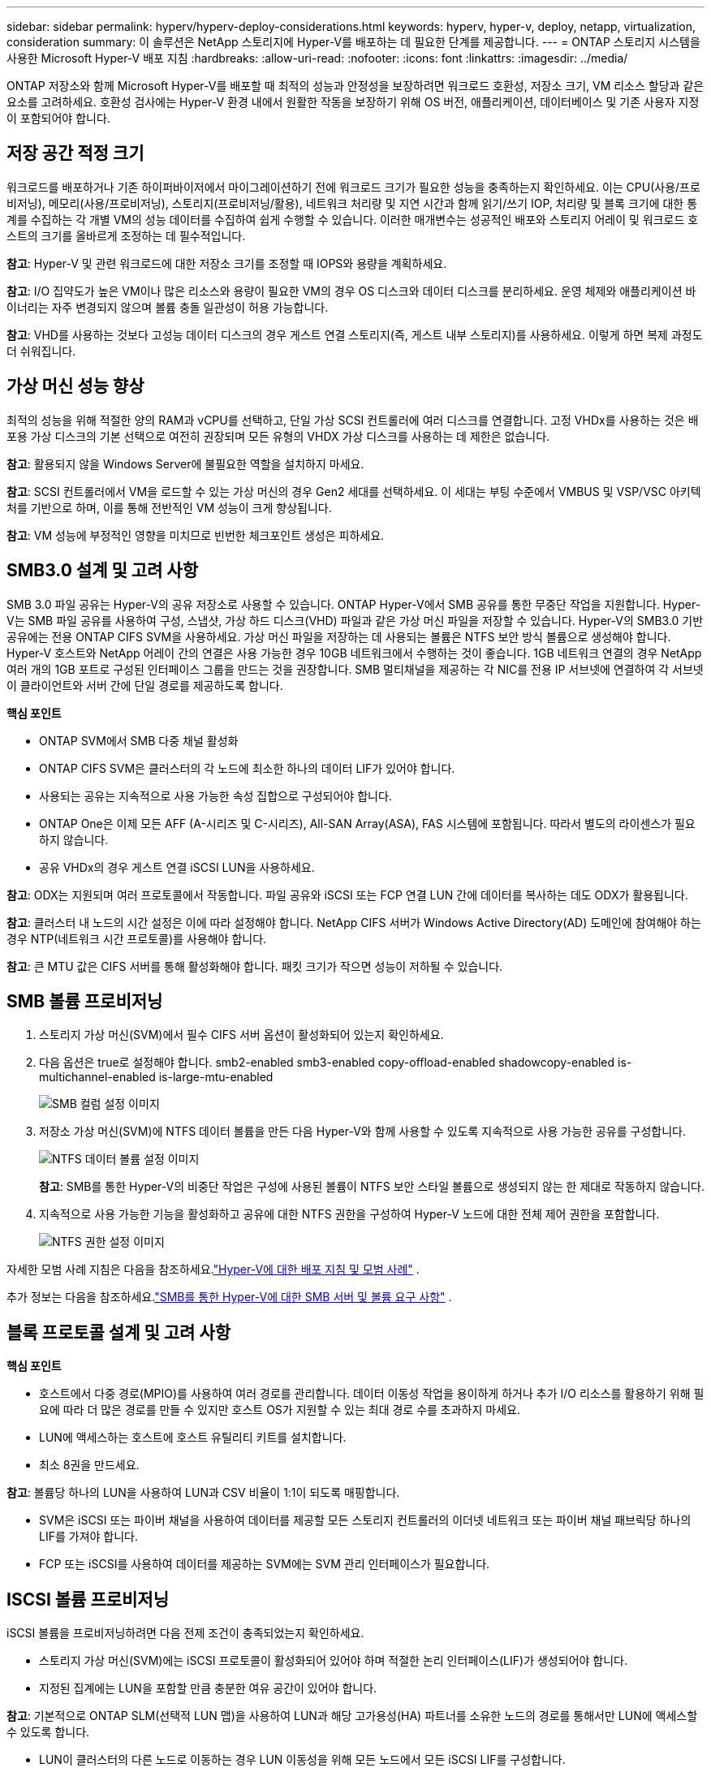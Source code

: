 ---
sidebar: sidebar 
permalink: hyperv/hyperv-deploy-considerations.html 
keywords: hyperv, hyper-v, deploy, netapp, virtualization, consideration 
summary: 이 솔루션은 NetApp 스토리지에 Hyper-V를 배포하는 데 필요한 단계를 제공합니다. 
---
= ONTAP 스토리지 시스템을 사용한 Microsoft Hyper-V 배포 지침
:hardbreaks:
:allow-uri-read: 
:nofooter: 
:icons: font
:linkattrs: 
:imagesdir: ../media/


[role="lead"]
ONTAP 저장소와 함께 Microsoft Hyper-V를 배포할 때 최적의 성능과 안정성을 보장하려면 워크로드 호환성, 저장소 크기, VM 리소스 할당과 같은 요소를 고려하세요.  호환성 검사에는 Hyper-V 환경 내에서 원활한 작동을 보장하기 위해 OS 버전, 애플리케이션, 데이터베이스 및 기존 사용자 지정이 포함되어야 합니다.



== 저장 공간 적정 크기

워크로드를 배포하거나 기존 하이퍼바이저에서 마이그레이션하기 전에 워크로드 크기가 필요한 성능을 충족하는지 확인하세요.  이는 CPU(사용/프로비저닝), 메모리(사용/프로비저닝), 스토리지(프로비저닝/활용), 네트워크 처리량 및 지연 시간과 함께 읽기/쓰기 IOP, 처리량 및 블록 크기에 대한 통계를 수집하는 각 개별 VM의 성능 데이터를 수집하여 쉽게 수행할 수 있습니다.  이러한 매개변수는 성공적인 배포와 스토리지 어레이 및 워크로드 호스트의 크기를 올바르게 조정하는 데 필수적입니다.

*참고*: Hyper-V 및 관련 워크로드에 대한 저장소 크기를 조정할 때 IOPS와 용량을 계획하세요.

*참고*: I/O 집약도가 높은 VM이나 많은 리소스와 용량이 필요한 VM의 경우 OS 디스크와 데이터 디스크를 분리하세요.  운영 체제와 애플리케이션 바이너리는 자주 변경되지 않으며 볼륨 충돌 일관성이 허용 가능합니다.

*참고*: VHD를 사용하는 것보다 고성능 데이터 디스크의 경우 게스트 연결 스토리지(즉, 게스트 내부 스토리지)를 사용하세요.  이렇게 하면 복제 과정도 더 쉬워집니다.



== 가상 머신 성능 향상

최적의 성능을 위해 적절한 양의 RAM과 vCPU를 선택하고, 단일 가상 SCSI 컨트롤러에 여러 디스크를 연결합니다.  고정 VHDx를 사용하는 것은 배포용 가상 디스크의 기본 선택으로 여전히 권장되며 모든 유형의 VHDX 가상 디스크를 사용하는 데 제한은 없습니다.

*참고*: 활용되지 않을 Windows Server에 불필요한 역할을 설치하지 마세요.

*참고*: SCSI 컨트롤러에서 VM을 로드할 수 있는 가상 머신의 경우 Gen2 세대를 선택하세요. 이 세대는 부팅 수준에서 VMBUS 및 VSP/VSC 아키텍처를 기반으로 하며, 이를 통해 전반적인 VM 성능이 크게 향상됩니다.

*참고*: VM 성능에 부정적인 영향을 미치므로 빈번한 체크포인트 생성은 피하세요.



== SMB3.0 설계 및 고려 사항

SMB 3.0 파일 공유는 Hyper-V의 공유 저장소로 사용할 수 있습니다. ONTAP Hyper-V에서 SMB 공유를 통한 무중단 작업을 지원합니다. Hyper-V는 SMB 파일 공유를 사용하여 구성, 스냅샷, 가상 하드 디스크(VHD) 파일과 같은 가상 머신 파일을 저장할 수 있습니다.  Hyper-V의 SMB3.0 기반 공유에는 전용 ONTAP CIFS SVM을 사용하세요. 가상 머신 파일을 저장하는 데 사용되는 볼륨은 NTFS 보안 방식 볼륨으로 생성해야 합니다.  Hyper-V 호스트와 NetApp 어레이 간의 연결은 사용 가능한 경우 10GB 네트워크에서 수행하는 것이 좋습니다.  1GB 네트워크 연결의 경우 NetApp 여러 개의 1GB 포트로 구성된 인터페이스 그룹을 만드는 것을 권장합니다.  SMB 멀티채널을 제공하는 각 NIC를 전용 IP 서브넷에 연결하여 각 서브넷이 클라이언트와 서버 간에 단일 경로를 제공하도록 합니다.

*핵심 포인트*

* ONTAP SVM에서 SMB 다중 채널 활성화
* ONTAP CIFS SVM은 클러스터의 각 노드에 최소한 하나의 데이터 LIF가 있어야 합니다.
* 사용되는 공유는 지속적으로 사용 가능한 속성 집합으로 구성되어야 합니다.
* ONTAP One은 이제 모든 AFF (A-시리즈 및 C-시리즈), All-SAN Array(ASA), FAS 시스템에 포함됩니다.  따라서 별도의 라이센스가 필요하지 않습니다.
* 공유 VHDx의 경우 게스트 연결 iSCSI LUN을 사용하세요.


*참고*: ODX는 지원되며 여러 프로토콜에서 작동합니다.  파일 공유와 iSCSI 또는 FCP 연결 LUN 간에 데이터를 복사하는 데도 ODX가 활용됩니다.

*참고*: 클러스터 내 노드의 시간 설정은 이에 따라 설정해야 합니다.  NetApp CIFS 서버가 Windows Active Directory(AD) 도메인에 참여해야 하는 경우 NTP(네트워크 시간 프로토콜)를 사용해야 합니다.

*참고*: 큰 MTU 값은 CIFS 서버를 통해 활성화해야 합니다.  패킷 크기가 작으면 성능이 저하될 수 있습니다.



== SMB 볼륨 프로비저닝

. 스토리지 가상 머신(SVM)에서 필수 CIFS 서버 옵션이 활성화되어 있는지 확인하세요.
. 다음 옵션은 true로 설정해야 합니다. smb2-enabled smb3-enabled copy-offload-enabled shadowcopy-enabled is-multichannel-enabled is-large-mtu-enabled
+
image:hyperv-deploy-003.png["SMB 컬럼 설정 이미지"]

. 저장소 가상 머신(SVM)에 NTFS 데이터 볼륨을 만든 다음 Hyper-V와 함께 사용할 수 있도록 지속적으로 사용 가능한 공유를 구성합니다.
+
image:hyperv-deploy-004.png["NTFS 데이터 볼륨 설정 이미지"]

+
*참고*: SMB를 통한 Hyper-V의 비중단 작업은 구성에 사용된 볼륨이 NTFS 보안 스타일 볼륨으로 생성되지 않는 한 제대로 작동하지 않습니다.

. 지속적으로 사용 가능한 기능을 활성화하고 공유에 대한 NTFS 권한을 구성하여 Hyper-V 노드에 대한 전체 제어 권한을 포함합니다.
+
image:hyperv-deploy-005.png["NTFS 권한 설정 이미지"]



자세한 모범 사례 지침은 다음을 참조하세요.link:https://docs.netapp.com/us-en/ontap-apps-dbs/microsoft/win_overview.html["Hyper-V에 대한 배포 지침 및 모범 사례"] .

추가 정보는 다음을 참조하세요.link:https://docs.netapp.com/us-en/ontap/smb-hyper-v-sql/server-volume-requirements-hyper-v-concept.html["SMB를 통한 Hyper-V에 대한 SMB 서버 및 볼륨 요구 사항"] .



== 블록 프로토콜 설계 및 고려 사항

*핵심 포인트*

* 호스트에서 다중 경로(MPIO)를 사용하여 여러 경로를 관리합니다.  데이터 이동성 작업을 용이하게 하거나 추가 I/O 리소스를 활용하기 위해 필요에 따라 더 많은 경로를 만들 수 있지만 호스트 OS가 지원할 수 있는 최대 경로 수를 초과하지 마세요.
* LUN에 액세스하는 호스트에 호스트 유틸리티 키트를 설치합니다.
* 최소 8권을 만드세요.


*참고*: 볼륨당 하나의 LUN을 사용하여 LUN과 CSV 비율이 1:1이 되도록 매핑합니다.

* SVM은 iSCSI 또는 파이버 채널을 사용하여 데이터를 제공할 모든 스토리지 컨트롤러의 이더넷 네트워크 또는 파이버 채널 패브릭당 하나의 LIF를 가져야 합니다.
* FCP 또는 iSCSI를 사용하여 데이터를 제공하는 SVM에는 SVM 관리 인터페이스가 필요합니다.




== ISCSI 볼륨 프로비저닝

iSCSI 볼륨을 프로비저닝하려면 다음 전제 조건이 충족되었는지 확인하세요.

* 스토리지 가상 머신(SVM)에는 iSCSI 프로토콜이 활성화되어 있어야 하며 적절한 논리 인터페이스(LIF)가 생성되어야 합니다.
* 지정된 집계에는 LUN을 포함할 만큼 충분한 여유 공간이 있어야 합니다.


*참고*: 기본적으로 ONTAP SLM(선택적 LUN 맵)을 사용하여 LUN과 해당 고가용성(HA) 파트너를 소유한 노드의 경로를 통해서만 LUN에 액세스할 수 있도록 합니다.

* LUN이 클러스터의 다른 노드로 이동하는 경우 LUN 이동성을 위해 모든 노드에서 모든 iSCSI LIF를 구성합니다.


*단계*

. 시스템 관리자를 사용하여 LUN 창으로 이동합니다(동일한 작업에 ONTAP CLI를 사용할 수 있습니다).
. 만들기를 클릭합니다.
. LUN을 생성할 지정된 SVM을 찾아 선택하면 LUN 생성 마법사가 표시됩니다.
. 일반 속성 페이지에서 Hyper-V 가상 머신의 가상 하드 디스크(VHD)가 포함된 LUN에 대해 Hyper-V를 선택합니다.
+
image:hyperv-deploy-006.png["Hyper-V LUN 생성을 위한 일반 속성 페이지 이미지"]

. <추가 옵션 클릭> LUN 컨테이너 페이지에서 기존 FlexVol volume 선택합니다. 그렇지 않으면 새 볼륨이 생성됩니다.
. <추가 옵션 클릭> 이니시에이터 매핑 페이지에서 이니시에이터 그룹 추가를 클릭하고, 일반 탭에 필요한 정보를 입력한 다음, 이니시에이터 탭에서 호스트의 iSCSI 이니시에이터 노드 이름을 입력합니다.
. 세부 정보를 확인한 후 마침을 클릭하여 마법사를 완료합니다.


LUN이 생성되면 장애 조치(Failover) 클러스터 관리자로 이동합니다.  CSV에 디스크를 추가하려면 디스크를 클러스터의 사용 가능한 저장소 그룹에 추가해야 합니다(아직 추가되지 않은 경우). 그런 다음 디스크를 클러스터의 CSV에 추가해야 합니다.

*참고*: CSV 기능은 장애 조치(Failover) 클러스터링에서 기본적으로 활성화됩니다.

*사용 가능한 저장소에 디스크 추가:*

. 장애 조치(Failover) 클러스터 관리자의 콘솔 트리에서 클러스터 이름을 확장한 다음 저장소를 확장합니다.
. 디스크를 마우스 오른쪽 버튼으로 클릭한 다음 디스크 추가를 선택합니다.  장애 조치(failover) 클러스터에서 사용할 수 있는 디스크를 보여주는 목록이 나타납니다.
. 추가할 디스크를 선택한 다음 확인을 선택합니다.
. 이제 디스크가 사용 가능한 저장소 그룹에 할당되었습니다.
. 완료되면 사용 가능한 저장소에 할당된 디스크를 선택하고 선택 항목을 마우스 오른쪽 버튼으로 클릭한 다음 클러스터 공유 볼륨에 추가를 선택합니다.
+
image:hyperv-deploy-007.png["클러스터 공유 볼륨에 추가 인터페이스 이미지"]

. 이제 디스크가 클러스터의 클러스터 공유 볼륨 그룹에 할당되었습니다.  디스크는 %SystemDrive%ClusterStorage 폴더 아래에 번호가 매겨진 볼륨(마운트 포인트)으로 각 클러스터 노드에 노출됩니다.  볼륨은 CSVFS 파일 시스템에 나타납니다.


추가 정보는 다음을 참조하세요.link:https://learn.microsoft.com/en-us/windows-server/failover-clustering/failover-cluster-csvs#add-a-disk-to-csv-on-a-failover-cluster["장애 조치 클러스터에서 클러스터 공유 볼륨 사용"] .

*고가용성 가상 머신 만들기:*

고가용성 가상 머신을 만들려면 다음 단계를 따르세요.

. 장애 조치(Failover) 클러스터 관리자에서 원하는 클러스터를 선택하거나 지정합니다.  클러스터 아래의 콘솔 트리가 확장되었는지 확인하세요.
. 역할을 클릭합니다.
. 작업 창에서 가상 머신을 클릭한 다음 새 가상 머신을 클릭합니다.  새 가상 머신 마법사가 나타납니다. 다음을 클릭하세요.
. 이름 및 위치 지정 페이지에서 가상 머신의 이름(예: nimdemo)을 지정합니다.  가상 머신을 다른 위치에 저장을 클릭한 다음 전체 경로를 입력하거나 찾아보기를 클릭하여 공유 저장소로 이동합니다.
. 물리적 네트워크 어댑터와 연결된 가상 스위치에 메모리를 할당하고 네트워크 어댑터를 구성합니다.
. 가상 하드 디스크 연결 페이지에서 가상 하드 디스크 만들기를 클릭합니다.
. 설치 옵션 페이지에서 부팅 CD/DVD-ROM에서 운영 체제 설치를 클릭합니다.  미디어에서 미디어 위치를 지정한 다음 마침을 클릭합니다.
. 가상 머신이 생성됩니다.  그러면 장애 조치(Failover) 클러스터 관리자의 고가용성 마법사가 자동으로 가상 머신의 고가용성을 구성합니다.




== ODX 기능을 사용한 가상 디스크의 빠른 프로비저닝

ONTAP 의 ODX 기능을 사용하면 ONTAP 스토리지 시스템에서 호스팅되는 마스터 VHDX 파일을 간단히 복사하여 마스터 VHDX의 복사본을 만들 수 있습니다.  ODX 지원 복사는 네트워크 회선에 데이터를 저장하지 않으므로 복사 프로세스가 NetApp 스토리지 측에서 발생하며 결과적으로 최대 6~8배 더 빨라질 수 있습니다.  빠른 프로비저닝을 위한 일반적인 고려 사항에는 파일 공유에 저장된 마스터 sysprep 이미지와 Hyper-V 호스트 컴퓨터에서 시작하는 정기적인 복사 프로세스가 포함됩니다.

*참고*: ONTAP SMB와 SAN 프로토콜 모두에 대해 ODX를 지원합니다.

*참고*: Hyper-V에서 ODX 복사 오프로드 패스스루 사용 사례를 활용하려면 게스트 운영 체제가 ODX를 지원해야 하며, 게스트 운영 체제의 디스크는 ODX를 지원하는 스토리지(SMB 또는 SAN)로 백업된 SCSI 디스크여야 합니다.  게스트 운영 체제의 IDE 디스크는 ODX 패스스루를 지원하지 않습니다.



== 성능 최적화

CSV당 권장되는 VM 수는 주관적이지만, 각 CSV 또는 SMB 볼륨에 배치할 수 있는 최적의 VM 수는 여러 요소에 따라 결정됩니다.  대부분 관리자는 용량만 고려하지만, VHDx로 전송되는 동시 I/O 양은 전반적인 성능을 결정하는 가장 중요한 요소 중 하나입니다.  성능을 제어하는 가장 쉬운 방법은 각 CSV 또는 공유에 배치되는 가상 머신의 수를 조절하는 것입니다.  동시 가상 머신 I/O 패턴이 CSV 또는 공유에 너무 많은 트래픽을 전송하는 경우 디스크 대기열이 채워지고 지연 시간이 길어집니다.



== SMB 볼륨 및 CSV 크기 조정

병목 현상을 방지하기 위해 솔루션의 크기가 엔드투엔드 전체에 걸쳐 적절한지 확인하고, Hyper-V VM 저장 목적으로 볼륨을 생성할 때는 필요한 것보다 크지 않은 볼륨을 생성하는 것이 가장 좋습니다.  적절한 크기의 볼륨을 사용하면 실수로 CSV에 너무 많은 가상 머신을 배치하는 것을 방지하고 리소스 경합 가능성을 줄일 수 있습니다.  각 클러스터 공유 볼륨(CSV)은 하나 또는 여러 개의 VM을 지원합니다.  CSV에 배치할 VM 수는 작업 부하와 비즈니스 선호도, 스냅샷 및 복제와 같은 ONTAP 스토리지 기능을 사용하는 방법에 따라 결정됩니다.  대부분의 배포 시나리오에서 여러 VM을 CSV에 배치하는 것은 좋은 시작점입니다.  성능 및 데이터 보호 요구 사항을 충족하려면 특정 사용 사례에 맞게 이 접근 방식을 조정하세요.

볼륨과 VHDx 크기는 쉽게 늘릴 수 있으므로 VM에 추가 용량이 필요한 경우 필요한 것보다 더 큰 CSV 크기를 조정할 필요가 없습니다.  Diskpart를 사용하여 CSV 크기를 확장할 수도 있고, 더 쉬운 방법은 새 CSV를 만들고 필요한 VM을 새 CSV로 마이그레이션하는 것입니다.  최적의 성능을 위해서는 임시방편으로 CSV 크기를 늘리는 것보다는 CSV 수를 늘리는 것이 가장 좋습니다.



== 이주

현재 시장 상황에서 가장 흔한 사용 사례 중 하나가 마이그레이션입니다.  고객은 VMM Fabric이나 다른 타사 마이그레이션 도구를 사용하여 VM을 마이그레이션할 수 있습니다.  이러한 도구는 호스트 수준 복사를 사용하여 소스 플랫폼에서 대상 플랫폼으로 데이터를 이동합니다. 이 작업에는 마이그레이션 범위에 있는 가상 머신의 수에 따라 시간이 많이 걸릴 수 있습니다.

이러한 시나리오에서 ONTAP 사용하면 호스트 기반 마이그레이션 프로세스를 사용하는 것보다 더 빠른 마이그레이션이 가능합니다.  ONTAP 사용하면 한 하이퍼바이저에서 다른 하이퍼바이저로(이 경우 ESXi에서 Hyper-V로) VM을 빠르게 마이그레이션할 수도 있습니다.  모든 크기의 VMDK는 NetApp 스토리지에서 몇 초 만에 VHDx로 변환될 수 있습니다.  이것이 바로 PowerShell 방식입니다. NetApp FlexClone 기술을 활용해 VM 하드 디스크를 빠르게 변환합니다.  또한 대상 및 목적지 VM의 생성과 구성을 처리합니다.

이 프로세스는 가동 중지 시간을 최소화하고 비즈니스 생산성을 높이는 데 도움이 됩니다.  또한 라이선스 비용, 종속성, 단일 공급업체에 대한 의무를 줄임으로써 선택권과 유연성을 제공합니다.  이는 VM 라이선스 비용을 최적화하고 IT 예산을 확대하려는 조직에도 유용합니다.

다음 비디오에서는 VMware ESX에서 Hyper-V로 가상 머신을 마이그레이션하는 프로세스를 보여줍니다.

.ESX에서 Hyper-V로의 제로 터치 마이그레이션
video::f4bd0e96-9517-465a-be53-b16d00e305fe[panopto]
Flexclone 및 PowerShell을 사용한 마이그레이션에 대한 추가 정보는 다음을 참조하세요.link:hyperv-deploy-script.html["마이그레이션을 위한 PowerShell 스크립트"] .
